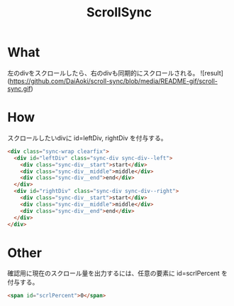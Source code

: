 #+TITLE: ScrollSync

* What
左のdivをスクロールしたら、右のdivも同期的にスクロールされる。
![result](https://github.com/DaiAoki/scroll-sync/blob/media/README-gif/scroll-sync.gif)

* How
スクロールしたいdivに id=leftDiv, rightDiv を付与する。
#+BEGIN_SRC html
<div class="sync-wrap clearfix">
  <div id="leftDiv" class="sync-div sync-div--left">
    <div class="sync-div__start">start</div>
    <div class="sync-div__middle">middle</div>
    <div class="sync-div__end">end</div>
  </div>
  <div id="rightDiv" class="sync-div sync-div--right">
    <div class="sync-div__start">start</div>
    <div class="sync-div__middle">middle</div>
    <div class="sync-div__end">end</div>
  </div>
</div>
#+END_SRC

* Other
確認用に現在のスクロール量を出力するには、任意の要素に id=scrlPercent を付与する。
#+BEGIN_SRC html
<span id="scrlPercent">0</span>
#+END_SRC
